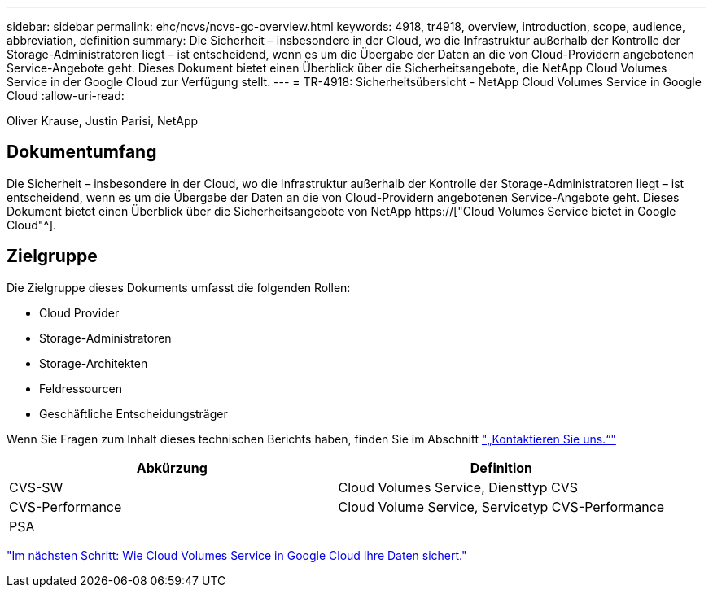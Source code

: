 ---
sidebar: sidebar 
permalink: ehc/ncvs/ncvs-gc-overview.html 
keywords: 4918, tr4918, overview, introduction, scope, audience, abbreviation, definition 
summary: Die Sicherheit – insbesondere in der Cloud, wo die Infrastruktur außerhalb der Kontrolle der Storage-Administratoren liegt – ist entscheidend, wenn es um die Übergabe der Daten an die von Cloud-Providern angebotenen Service-Angebote geht. Dieses Dokument bietet einen Überblick über die Sicherheitsangebote, die NetApp Cloud Volumes Service in der Google Cloud zur Verfügung stellt. 
---
= TR-4918: Sicherheitsübersicht - NetApp Cloud Volumes Service in Google Cloud
:allow-uri-read: 


Oliver Krause, Justin Parisi, NetApp



== Dokumentumfang

Die Sicherheit – insbesondere in der Cloud, wo die Infrastruktur außerhalb der Kontrolle der Storage-Administratoren liegt – ist entscheidend, wenn es um die Übergabe der Daten an die von Cloud-Providern angebotenen Service-Angebote geht. Dieses Dokument bietet einen Überblick über die Sicherheitsangebote von NetApp https://["Cloud Volumes Service bietet in Google Cloud"^].



== Zielgruppe

Die Zielgruppe dieses Dokuments umfasst die folgenden Rollen:

* Cloud Provider
* Storage-Administratoren
* Storage-Architekten
* Feldressourcen
* Geschäftliche Entscheidungsträger


Wenn Sie Fragen zum Inhalt dieses technischen Berichts haben, finden Sie im Abschnitt link:ncvs-gc-additional-information.html#contact-us["„Kontaktieren Sie uns.“"]

|===
| Abkürzung | Definition 


| CVS-SW | Cloud Volumes Service, Diensttyp CVS 


| CVS-Performance | Cloud Volume Service, Servicetyp CVS-Performance 


| PSA |  
|===
link:ncvs-gc-how-cloud-volumes-service-in-google-cloud-secures-your-data.html["Im nächsten Schritt: Wie Cloud Volumes Service in Google Cloud Ihre Daten sichert."]

